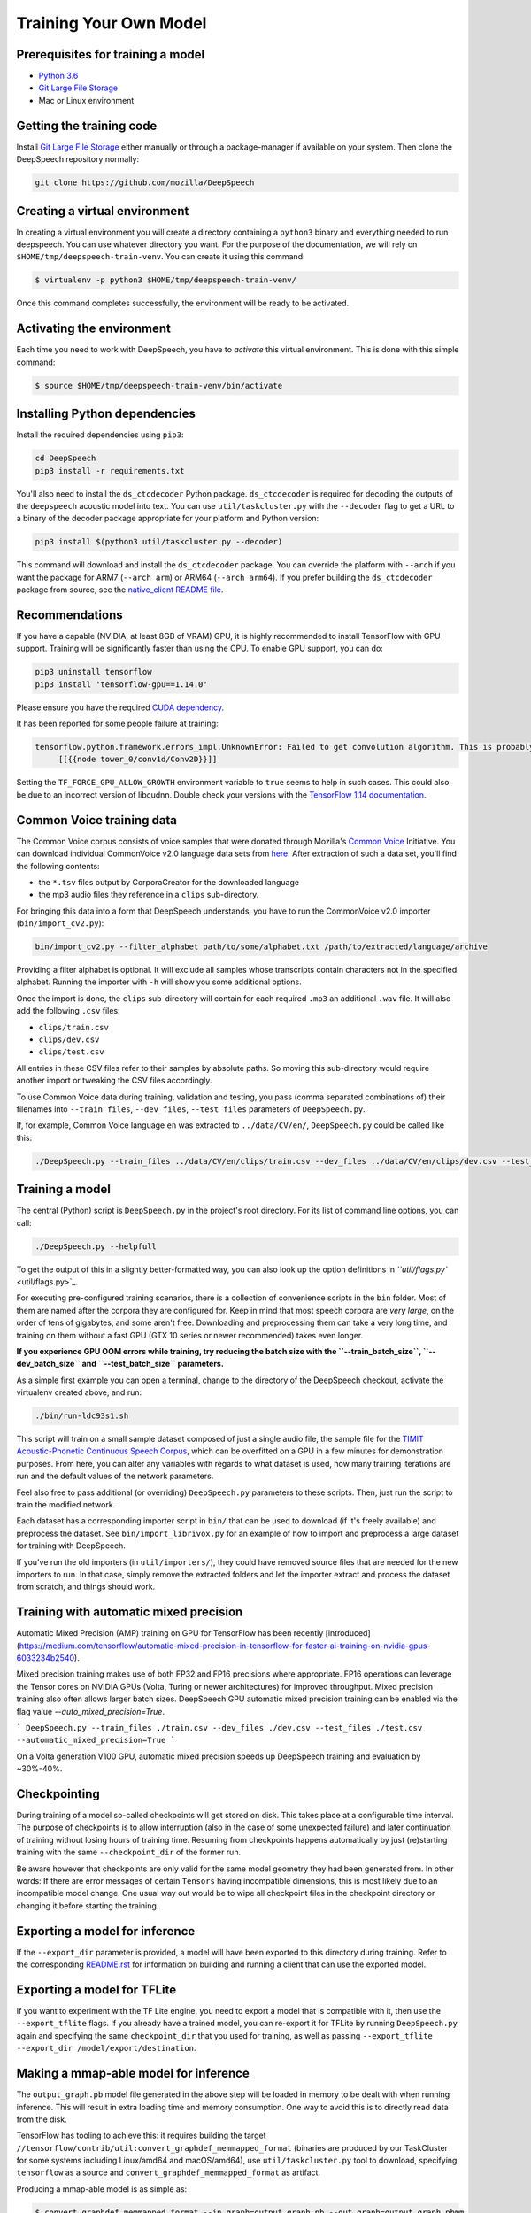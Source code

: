 Training Your Own Model
=======================

Prerequisites for training a model
^^^^^^^^^^^^^^^^^^^^^^^^^^^^^^^^^^


* `Python 3.6 <https://www.python.org/>`_
* `Git Large File Storage <https://git-lfs.github.com/>`_
* Mac or Linux environment

Getting the training code
^^^^^^^^^^^^^^^^^^^^^^^^^

Install `Git Large File Storage <https://git-lfs.github.com/>`_ either manually or through a package-manager if available on your system. Then clone the DeepSpeech repository normally:

.. code-block:: bash

   git clone https://github.com/mozilla/DeepSpeech

Creating a virtual environment
^^^^^^^^^^^^^^^^^^^^^^^^^^^^^^

In creating a virtual environment you will create a directory containing a ``python3`` binary and everything needed to run deepspeech. You can use whatever directory you want. For the purpose of the documentation, we will rely on ``$HOME/tmp/deepspeech-train-venv``. You can create it using this command:

.. code-block::

   $ virtualenv -p python3 $HOME/tmp/deepspeech-train-venv/

Once this command completes successfully, the environment will be ready to be activated.

Activating the environment
^^^^^^^^^^^^^^^^^^^^^^^^^^

Each time you need to work with DeepSpeech, you have to *activate* this virtual environment. This is done with this simple command:

.. code-block::

   $ source $HOME/tmp/deepspeech-train-venv/bin/activate

Installing Python dependencies
^^^^^^^^^^^^^^^^^^^^^^^^^^^^^^

Install the required dependencies using ``pip3``\ :

.. code-block:: bash

   cd DeepSpeech
   pip3 install -r requirements.txt

You'll also need to install the ``ds_ctcdecoder`` Python package. ``ds_ctcdecoder`` is required for decoding the outputs of the ``deepspeech`` acoustic model into text. You can use ``util/taskcluster.py`` with the ``--decoder`` flag to get a URL to a binary of the decoder package appropriate for your platform and Python version:

.. code-block:: bash

   pip3 install $(python3 util/taskcluster.py --decoder)

This command will download and install the ``ds_ctcdecoder`` package. You can override the platform with ``--arch`` if you want the package for ARM7 (\ ``--arch arm``\ ) or ARM64 (\ ``--arch arm64``\ ). If you prefer building the ``ds_ctcdecoder`` package from source, see the `native_client README file <native_client/README.rst>`_.

Recommendations
^^^^^^^^^^^^^^^

If you have a capable (NVIDIA, at least 8GB of VRAM) GPU, it is highly recommended to install TensorFlow with GPU support. Training will be significantly faster than using the CPU. To enable GPU support, you can do:

.. code-block:: bash

   pip3 uninstall tensorflow
   pip3 install 'tensorflow-gpu==1.14.0'

Please ensure you have the required `CUDA dependency <USING.rst#cuda-dependency>`_.

It has been reported for some people failure at training:

.. code-block::

   tensorflow.python.framework.errors_impl.UnknownError: Failed to get convolution algorithm. This is probably because cuDNN failed to initialize, so try looking to see if a warning log message was printed above.
        [[{{node tower_0/conv1d/Conv2D}}]]

Setting the ``TF_FORCE_GPU_ALLOW_GROWTH`` environment variable to ``true`` seems to help in such cases. This could also be due to an incorrect version of libcudnn. Double check your versions with the `TensorFlow 1.14 documentation <USING.rst#cuda-dependency>`_.

Common Voice training data
^^^^^^^^^^^^^^^^^^^^^^^^^^

The Common Voice corpus consists of voice samples that were donated through Mozilla's `Common Voice <https://voice.mozilla.org/>`_ Initiative.
You can download individual CommonVoice v2.0 language data sets from `here <https://voice.mozilla.org/data>`_.
After extraction of such a data set, you'll find the following contents:


* the ``*.tsv`` files output by CorporaCreator for the downloaded language
* the mp3 audio files they reference in a ``clips`` sub-directory.

For bringing this data into a form that DeepSpeech understands, you have to run the CommonVoice v2.0 importer (\ ``bin/import_cv2.py``\ ):

.. code-block:: bash

   bin/import_cv2.py --filter_alphabet path/to/some/alphabet.txt /path/to/extracted/language/archive

Providing a filter alphabet is optional. It will exclude all samples whose transcripts contain characters not in the specified alphabet. 
Running the importer with ``-h`` will show you some additional options.

Once the import is done, the ``clips`` sub-directory will contain for each required ``.mp3`` an additional ``.wav`` file.
It will also add the following ``.csv`` files:


* ``clips/train.csv``
* ``clips/dev.csv``
* ``clips/test.csv``

All entries in these CSV files refer to their samples by absolute paths. So moving this sub-directory would require another import or tweaking the CSV files accordingly.

To use Common Voice data during training, validation and testing, you pass (comma separated combinations of) their filenames into ``--train_files``\ , ``--dev_files``\ , ``--test_files`` parameters of ``DeepSpeech.py``.

If, for example, Common Voice language ``en`` was extracted to ``../data/CV/en/``\ , ``DeepSpeech.py`` could be called like this:

.. code-block:: bash

   ./DeepSpeech.py --train_files ../data/CV/en/clips/train.csv --dev_files ../data/CV/en/clips/dev.csv --test_files ../data/CV/en/clips/test.csv

Training a model
^^^^^^^^^^^^^^^^

The central (Python) script is ``DeepSpeech.py`` in the project's root directory. For its list of command line options, you can call:

.. code-block:: bash

   ./DeepSpeech.py --helpfull

To get the output of this in a slightly better-formatted way, you can also look up the option definitions in `\ ``util/flags.py`` <util/flags.py>`_.

For executing pre-configured training scenarios, there is a collection of convenience scripts in the ``bin`` folder. Most of them are named after the corpora they are configured for. Keep in mind that most speech corpora are *very large*\ , on the order of tens of gigabytes, and some aren't free. Downloading and preprocessing them can take a very long time, and training on them without a fast GPU (GTX 10 series or newer recommended) takes even longer.

**If you experience GPU OOM errors while training, try reducing the batch size with the ``--train_batch_size``\ , ``--dev_batch_size`` and ``--test_batch_size`` parameters.**

As a simple first example you can open a terminal, change to the directory of the DeepSpeech checkout, activate the virtualenv created above, and run:

.. code-block:: bash

   ./bin/run-ldc93s1.sh

This script will train on a small sample dataset composed of just a single audio file, the sample file for the `TIMIT Acoustic-Phonetic Continuous Speech Corpus <https://catalog.ldc.upenn.edu/LDC93S1>`_\ , which can be overfitted on a GPU in a few minutes for demonstration purposes. From here, you can alter any variables with regards to what dataset is used, how many training iterations are run and the default values of the network parameters.

Feel also free to pass additional (or overriding) ``DeepSpeech.py`` parameters to these scripts. Then, just run the script to train the modified network.

Each dataset has a corresponding importer script in ``bin/`` that can be used to download (if it's freely available) and preprocess the dataset. See ``bin/import_librivox.py`` for an example of how to import and preprocess a large dataset for training with DeepSpeech.

If you've run the old importers (in ``util/importers/``\ ), they could have removed source files that are needed for the new importers to run. In that case, simply remove the extracted folders and let the importer extract and process the dataset from scratch, and things should work.

Training with automatic mixed precision
^^^^^^^^^^^^^^^^^^^^^^^^^^^^^^^^^^^^^^^

Automatic Mixed Precision (AMP) training on GPU for TensorFlow has been recently [introduced](https://medium.com/tensorflow/automatic-mixed-precision-in-tensorflow-for-faster-ai-training-on-nvidia-gpus-6033234b2540).

Mixed precision training makes use of both FP32 and FP16 precisions where appropriate. FP16 operations can leverage the Tensor cores on NVIDIA GPUs (Volta, Turing or newer architectures) for improved throughput. Mixed precision training also often allows larger batch sizes. DeepSpeech GPU automatic mixed precision training can be enabled via the flag value `--auto_mixed_precision=True`.

```
DeepSpeech.py --train_files ./train.csv --dev_files ./dev.csv --test_files ./test.csv --automatic_mixed_precision=True
```

On a Volta generation V100 GPU, automatic mixed precision speeds up DeepSpeech training and evaluation by ~30%-40%.

Checkpointing
^^^^^^^^^^^^^

During training of a model so-called checkpoints will get stored on disk. This takes place at a configurable time interval. The purpose of checkpoints is to allow interruption (also in the case of some unexpected failure) and later continuation of training without losing hours of training time. Resuming from checkpoints happens automatically by just (re)starting training with the same ``--checkpoint_dir`` of the former run.

Be aware however that checkpoints are only valid for the same model geometry they had been generated from. In other words: If there are error messages of certain ``Tensors`` having incompatible dimensions, this is most likely due to an incompatible model change. One usual way out would be to wipe all checkpoint files in the checkpoint directory or changing it before starting the training.

Exporting a model for inference
^^^^^^^^^^^^^^^^^^^^^^^^^^^^^^^

If the ``--export_dir`` parameter is provided, a model will have been exported to this directory during training.
Refer to the corresponding `README.rst <native_client/README.rst>`_ for information on building and running a client that can use the exported model.

Exporting a model for TFLite
^^^^^^^^^^^^^^^^^^^^^^^^^^^^

If you want to experiment with the TF Lite engine, you need to export a model that is compatible with it, then use the ``--export_tflite`` flags. If you already have a trained model, you can re-export it for TFLite by running ``DeepSpeech.py`` again and specifying the same ``checkpoint_dir`` that you used for training, as well as passing ``--export_tflite --export_dir /model/export/destination``.

Making a mmap-able model for inference
^^^^^^^^^^^^^^^^^^^^^^^^^^^^^^^^^^^^^^

The ``output_graph.pb`` model file generated in the above step will be loaded in memory to be dealt with when running inference.
This will result in extra loading time and memory consumption. One way to avoid this is to directly read data from the disk.

TensorFlow has tooling to achieve this: it requires building the target ``//tensorflow/contrib/util:convert_graphdef_memmapped_format`` (binaries are produced by our TaskCluster for some systems including Linux/amd64 and macOS/amd64), use ``util/taskcluster.py`` tool to download, specifying ``tensorflow`` as a source and ``convert_graphdef_memmapped_format`` as artifact.

Producing a mmap-able model is as simple as:

.. code-block::

   $ convert_graphdef_memmapped_format --in_graph=output_graph.pb --out_graph=output_graph.pbmm

Upon sucessfull run, it should report about conversion of a non-zero number of nodes. If it reports converting ``0`` nodes, something is wrong: make sure your model is a frozen one, and that you have not applied any incompatible changes (this includes ``quantize_weights``\ ).

Continuing training from a release model
^^^^^^^^^^^^^^^^^^^^^^^^^^^^^^^^^^^^^^^^

If you'd like to use one of the pre-trained models released by Mozilla to bootstrap your training process (transfer learning, fine tuning), you can do so by using the ``--checkpoint_dir`` flag in ``DeepSpeech.py``. Specify the path where you downloaded the checkpoint from the release, and training will resume from the pre-trained model.

For example, if you want to fine tune the entire graph using your own data in ``my-train.csv``\ , ``my-dev.csv`` and ``my-test.csv``\ , for three epochs, you can something like the following, tuning the hyperparameters as needed:

.. code-block:: bash

   mkdir fine_tuning_checkpoints
   python3 DeepSpeech.py --n_hidden 2048 --checkpoint_dir path/to/checkpoint/folder --epochs 3 --train_files my-train.csv --dev_files my-dev.csv --test_files my_dev.csv --learning_rate 0.0001

Note: the released models were trained with ``--n_hidden 2048``\ , so you need to use that same value when initializing from the release models.

Training with augmentation
^^^^^^^^^^^^^^^^^^^^^^^^^^

Augmentation is a useful technique for better generalization of machine learning models. Thus, a pre-processing pipeline with various augmentation techniques on raw pcm and spectrogram has been implemented and can be used while training the model. Following are the available augmentation techniques that can be enabled at training time by using the corresponding flags in the command line.

Audio Augmentation
~~~~~~~~~~~~~~~~~~


#. **Standard deviation for Gaussian additive noise:** ``--data_aug_features_additive``
#. **Standard deviation for Normal distribution around 1 for multiplicative noise:** ``--data_aug_features_multiplicative`` 
#. **Standard deviation for speeding-up tempo. If Standard deviation is 0, this augmentation is not performed:** ``--augmentation_speed_up_std`` 

Spectrogram Augmentation
~~~~~~~~~~~~~~~~~~~~~~~~

Inspired by Google Paper on `SpecAugment: A Simple Data Augmentation Method for Automatic Speech Recognition <https://arxiv.org/abs/1904.08779>`_


#. 
   **Keep rate of dropout augmentation on a spectrogram (if 1, no dropout will be performed on the spectrogram)**\ : 


   * Keep Rate : ``--augmentation_spec_dropout_keeprate value between range [0 - 1]`` 

#. 
   **Whether to use frequency and time masking augmentation:** 


   * Enable / Disable : ``--augmentation_freq_and_time_masking / --noaugmentation_freq_and_time_masking``  
   * Max range of masks in the frequency domain when performing freqtime-mask augmentation: ``--augmentation_freq_and_time_masking_freq_mask_range eg: 5``
   * Number of masks in the frequency domain when performing freqtime-mask augmentation: ``--augmentation_freq_and_time_masking_number_freq_masks eg: 3`` 
   * Max range of masks in the time domain when performing freqtime-mask augmentation: ``--augmentation_freq_and_time_masking_time_mask_rangee eg: 2`` 
   * Number of masks in the time domain when performing freqtime-mask augmentation: ``augmentation_freq_and_time_masking_number_time_masks eg: 3`` 

#. 
   **Whether to use spectrogram speed and tempo scaling:** 


   * Enable / Disable : ``--augmentation_pitch_and_tempo_scaling / --noaugmentation_pitch_and_tempo_scaling.``  
   * Min value of pitch scaling: ``--augmentation_pitch_and_tempo_scaling_min_pitch eg:0.95`` 
   * Max value of pitch scaling: ``--augmentation_pitch_and_tempo_scaling_max_pitch eg:1.2``  
   * Max value of tempo scaling: ``--augmentation_pitch_and_tempo_scaling_max_tempo eg:1.2``  

